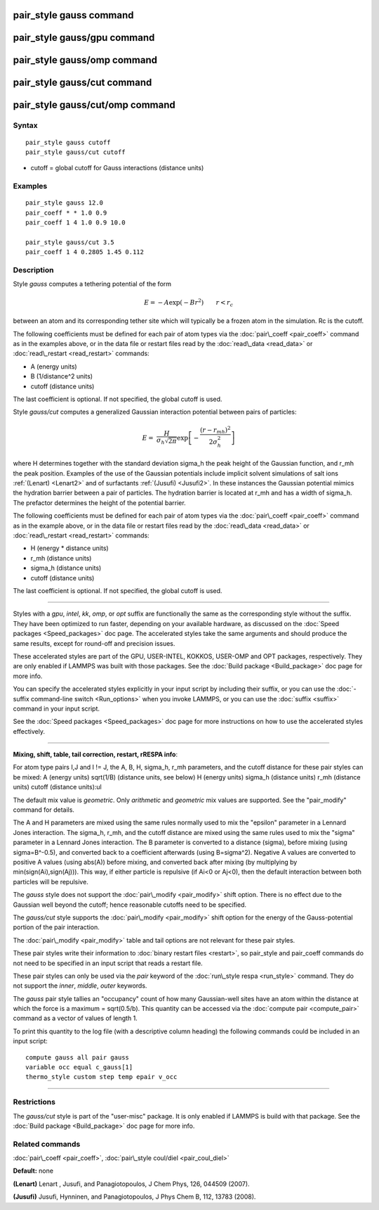 .. index:: pair\_style gauss

pair\_style gauss command
=========================

pair\_style gauss/gpu command
=============================

pair\_style gauss/omp command
=============================

pair\_style gauss/cut command
=============================

pair\_style gauss/cut/omp command
=================================

Syntax
""""""


.. parsed-literal::

   pair_style gauss cutoff
   pair_style gauss/cut cutoff

* cutoff = global cutoff for Gauss interactions (distance units)

Examples
""""""""


.. parsed-literal::

   pair_style gauss 12.0
   pair_coeff \* \* 1.0 0.9
   pair_coeff 1 4 1.0 0.9 10.0

   pair_style gauss/cut 3.5
   pair_coeff 1 4 0.2805 1.45 0.112

Description
"""""""""""

Style *gauss* computes a tethering potential of the form

.. math::

   E = - A \exp(-B r^2) \qquad r < r_c


between an atom and its corresponding tether site which will typically
be a frozen atom in the simulation.  Rc is the cutoff.

The following coefficients must be defined for each pair of atom types
via the :doc:`pair\_coeff <pair_coeff>` command as in the examples above,
or in the data file or restart files read by the
:doc:`read\_data <read_data>` or :doc:`read\_restart <read_restart>`
commands:

* A (energy units)
* B (1/distance\^2 units)
* cutoff (distance units)

The last coefficient is optional. If not specified, the global cutoff
is used.

Style *gauss/cut* computes a generalized Gaussian interaction potential
between pairs of particles:

.. math::

 E = & \frac{H}{\sigma_h\sqrt{2\pi}} \exp\left[-\frac{(r-r_{mh})^2}{2\sigma_h^2}\right]


where H determines together with the standard deviation sigma\_h the
peak height of the Gaussian function, and r\_mh the peak position.
Examples of the use of the Gaussian potentials include implicit
solvent simulations of salt ions :ref:`(Lenart) <Lenart2>` and of surfactants
:ref:`(Jusufi) <Jusufi2>`.  In these instances the Gaussian potential mimics
the hydration barrier between a pair of particles. The hydration
barrier is located at r\_mh and has a width of sigma\_h. The prefactor
determines the height of the potential barrier.

The following coefficients must be defined for each pair of atom types
via the :doc:`pair\_coeff <pair_coeff>` command as in the example above,
or in the data file or restart files read by the
:doc:`read\_data <read_data>` or :doc:`read\_restart <read_restart>`
commands:

* H (energy \* distance units)
* r\_mh (distance units)
* sigma\_h (distance units)
* cutoff (distance units)

The last coefficient is optional. If not specified, the global cutoff
is used.


----------


Styles with a *gpu*\ , *intel*\ , *kk*\ , *omp*\ , or *opt* suffix are
functionally the same as the corresponding style without the suffix.
They have been optimized to run faster, depending on your available
hardware, as discussed on the :doc:`Speed packages <Speed_packages>` doc
page.  The accelerated styles take the same arguments and should
produce the same results, except for round-off and precision issues.

These accelerated styles are part of the GPU, USER-INTEL, KOKKOS,
USER-OMP and OPT packages, respectively.  They are only enabled if
LAMMPS was built with those packages.  See the :doc:`Build package <Build_package>` doc page for more info.

You can specify the accelerated styles explicitly in your input script
by including their suffix, or you can use the :doc:`-suffix command-line switch <Run_options>` when you invoke LAMMPS, or you can use the
:doc:`suffix <suffix>` command in your input script.

See the :doc:`Speed packages <Speed_packages>` doc page for more
instructions on how to use the accelerated styles effectively.


----------


**Mixing, shift, table, tail correction, restart, rRESPA info**\ :

For atom type pairs I,J and I != J, the A, B, H, sigma\_h, r\_mh
parameters, and the cutoff distance for these pair styles can be mixed:
A (energy units)
sqrt(1/B) (distance units, see below)
H (energy units)
sigma\_h (distance units)
r\_mh (distance units)
cutoff (distance units):ul

The default mix value is *geometric*\ .
Only *arithmetic* and *geometric* mix values are supported.
See the "pair\_modify" command for details.

The A and H parameters are mixed using the same rules normally
used to mix the "epsilon" parameter in a Lennard Jones interaction.
The sigma\_h, r\_mh, and the cutoff distance are mixed using the same
rules used to mix the "sigma" parameter in a Lennard Jones interaction.
The B parameter is converted to a distance (sigma), before mixing
(using sigma=B\^-0.5), and converted back to a coefficient
afterwards (using B=sigma\^2).
Negative A values are converted to positive A values (using abs(A))
before mixing, and converted back after mixing
(by multiplying by min(sign(Ai),sign(Aj))).
This way, if either particle is repulsive (if Ai<0 or Aj<0),
then the default interaction between both particles will be repulsive.

The *gauss* style does not support the :doc:`pair\_modify <pair_modify>`
shift option. There is no effect due to the Gaussian well beyond the
cutoff; hence reasonable cutoffs need to be specified.

The *gauss/cut* style supports the :doc:`pair\_modify <pair_modify>` shift
option for the energy of the Gauss-potential portion of the pair
interaction.

The :doc:`pair\_modify <pair_modify>` table and tail options are not
relevant for these pair styles.

These pair styles write their information to :doc:`binary restart files <restart>`, so pair\_style and pair\_coeff commands do not need
to be specified in an input script that reads a restart file.

These pair styles can only be used via the *pair* keyword of the
:doc:`run\_style respa <run_style>` command.  They do not support the
*inner*\ , *middle*\ , *outer* keywords.

The *gauss* pair style tallies an "occupancy" count of how many Gaussian-well
sites have an atom within the distance at which the force is a maximum
= sqrt(0.5/b).  This quantity can be accessed via the :doc:`compute pair <compute_pair>` command as a vector of values of length 1.

To print this quantity to the log file (with a descriptive column
heading) the following commands could be included in an input script:


.. parsed-literal::

   compute gauss all pair gauss
   variable occ equal c_gauss[1]
   thermo_style custom step temp epair v_occ


----------


Restrictions
""""""""""""


The *gauss/cut* style is part of the "user-misc" package. It is only
enabled if LAMMPS is build with that package.  See the :doc:`Build package <Build_package>` doc page for more info.

Related commands
""""""""""""""""

:doc:`pair\_coeff <pair_coeff>`,
:doc:`pair\_style coul/diel <pair_coul_diel>`

**Default:** none

.. _Lenart2:



**(Lenart)** Lenart , Jusufi, and Panagiotopoulos, J Chem Phys, 126,
044509 (2007).

.. _Jusufi2:



**(Jusufi)** Jusufi, Hynninen, and Panagiotopoulos, J Phys Chem B, 112,
13783 (2008).


.. _lws: http://lammps.sandia.gov
.. _ld: Manual.html
.. _lc: Commands_all.html
